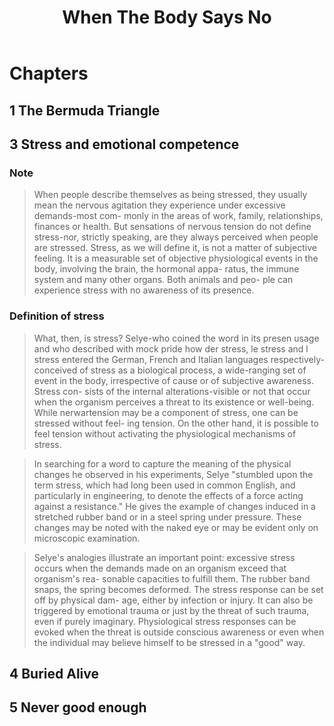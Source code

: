 :properties:
:id:       cbf3b1dd-96f8-4f72-9daf-883029156227
:end:
#+title: When The Body Says No
#+filetags: book

* Chapters
** 1 The Bermuda Triangle
** 3 Stress and emotional competence
*** Note

#+begin_quote
When people describe themselves as being stressed, they usually mean the nervous
agitation they experience under excessive demands-most com- monly in the areas
of work, family, relationships, finances or health. But sensations of nervous
tension do not define stress-nor, strictly speaking, are they always perceived
when people are stressed. Stress, as we will define it, is not a matter of
subjective feeling. It is a measurable set of objective physiological events in
the body, involving the brain, the hormonal appa- ratus, the immune system and
many other organs. Both animals and peo- ple can experience stress with no
awareness of its presence.
#+end_quote

*** Definition of stress

#+begin_quote
What, then, is stress? Selye-who coined the word in its presen usage and who
described with mock pride how der stress, le stress and l stress entered the
German, French and Italian languages respectively- conceived of stress as a
biological process, a wide-ranging set of event in the body, irrespective of
cause or of subjective awareness. Stress con- sists of the internal
alterations-visible or not that occur when the organism perceives a threat to
its existence or well-being. While nerwartension may be a component of stress,
one can be stressed without feel- ing tension. On the other hand, it is possible
to feel tension without activating the physiological mechanisms of stress.
#+end_quote

#+begin_quote
In searching for a word to capture the meaning of the physical changes he
observed in his experiments, Selye "stumbled upon the term stress, which had
long been used in common English, and particularly in engineering, to denote the
effects of a force acting against a resistance." He gives the example of changes
induced in a stretched rubber band or in a steel spring under pressure. These
changes may be noted with the naked eye or may be evident only on microscopic
examination.
#+end_quote

#+begin_quote
Selye's analogies illustrate an important point: excessive stress occurs when
the demands made on an organism exceed that organism's rea- sonable capacities
to fulfill them. The rubber band snaps, the spring becomes deformed. The stress
response can be set off by physical dam- age, either by infection or injury. It
can also be triggered by emotional trauma or just by the threat of such trauma,
even if purely imaginary. Physiological stress responses can be evoked when the
threat is outside conscious awareness or even when the individual may believe
himself to be stressed in a "good" way.
#+end_quote

** 4 Buried Alive
** 5 Never good enough
